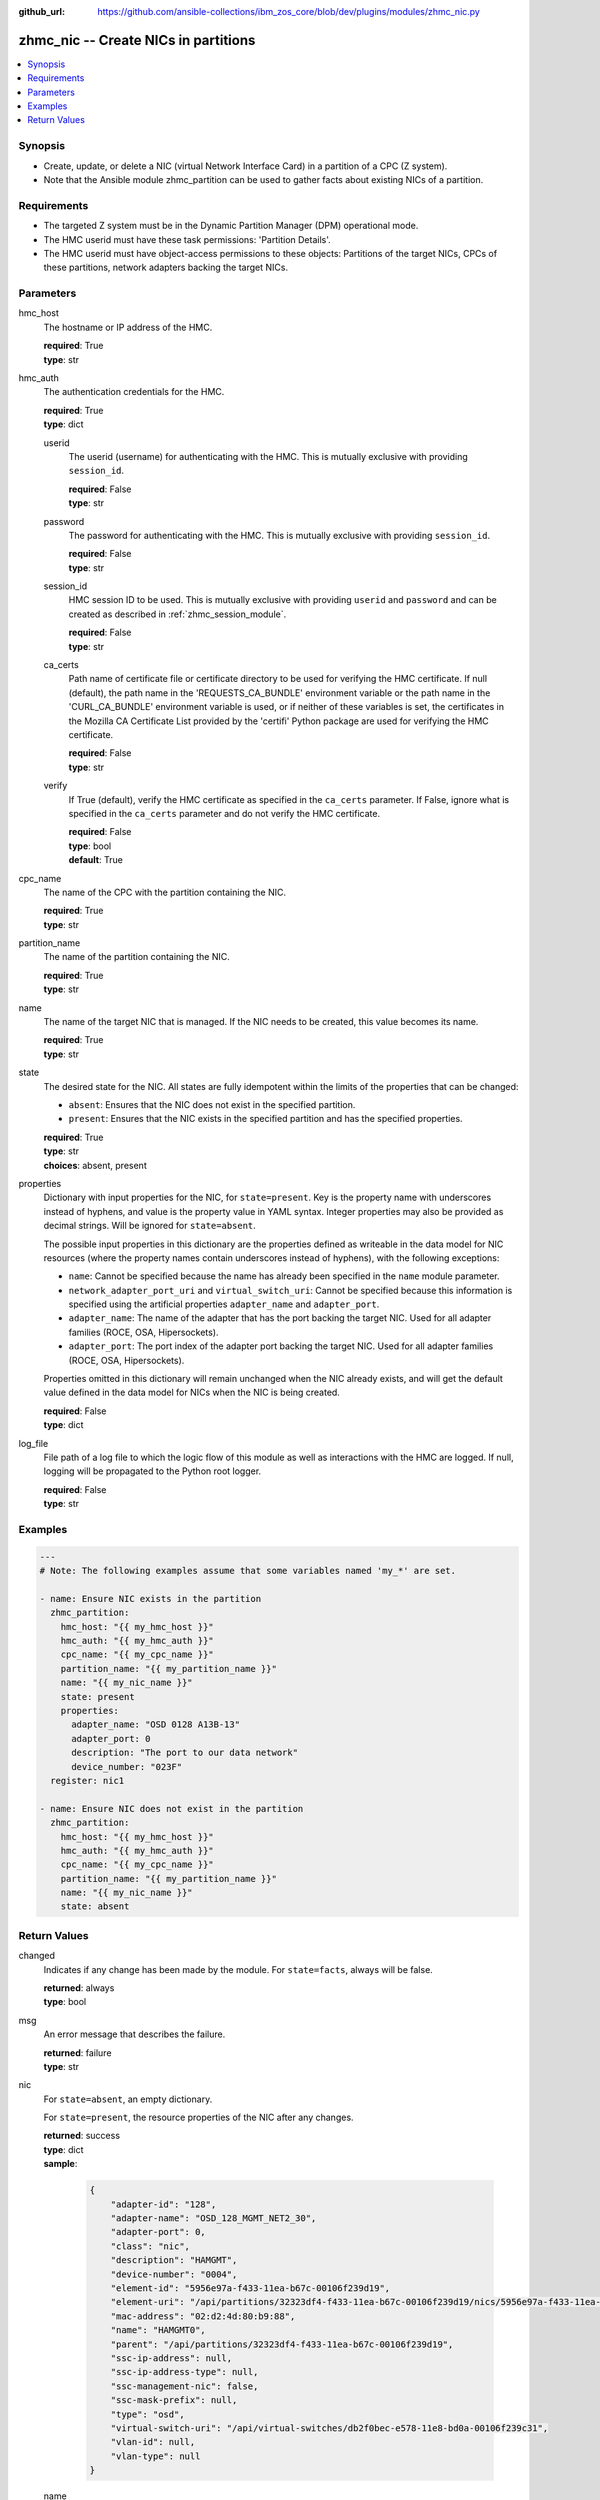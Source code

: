 
:github_url: https://github.com/ansible-collections/ibm_zos_core/blob/dev/plugins/modules/zhmc_nic.py

.. _zhmc_nic_module:


zhmc_nic -- Create NICs in partitions
=====================================



.. contents::
   :local:
   :depth: 1


Synopsis
--------
- Create, update, or delete a NIC (virtual Network Interface Card) in a partition of a CPC (Z system).
- Note that the Ansible module zhmc_partition can be used to gather facts about existing NICs of a partition.


Requirements
------------

- The targeted Z system must be in the Dynamic Partition Manager (DPM) operational mode.
- The HMC userid must have these task permissions: 'Partition Details'.
- The HMC userid must have object-access permissions to these objects: Partitions of the target NICs, CPCs of these partitions, network adapters backing the target NICs.




Parameters
----------


hmc_host
  The hostname or IP address of the HMC.

  | **required**: True
  | **type**: str


hmc_auth
  The authentication credentials for the HMC.

  | **required**: True
  | **type**: dict


  userid
    The userid (username) for authenticating with the HMC. This is mutually exclusive with providing ``session_id``.

    | **required**: False
    | **type**: str


  password
    The password for authenticating with the HMC. This is mutually exclusive with providing ``session_id``.

    | **required**: False
    | **type**: str


  session_id
    HMC session ID to be used. This is mutually exclusive with providing ``userid`` and ``password`` and can be created as described in :ref:`zhmc_session_module`.

    | **required**: False
    | **type**: str


  ca_certs
    Path name of certificate file or certificate directory to be used for verifying the HMC certificate. If null (default), the path name in the 'REQUESTS_CA_BUNDLE' environment variable or the path name in the 'CURL_CA_BUNDLE' environment variable is used, or if neither of these variables is set, the certificates in the Mozilla CA Certificate List provided by the 'certifi' Python package are used for verifying the HMC certificate.

    | **required**: False
    | **type**: str


  verify
    If True (default), verify the HMC certificate as specified in the ``ca_certs`` parameter. If False, ignore what is specified in the ``ca_certs`` parameter and do not verify the HMC certificate.

    | **required**: False
    | **type**: bool
    | **default**: True



cpc_name
  The name of the CPC with the partition containing the NIC.

  | **required**: True
  | **type**: str


partition_name
  The name of the partition containing the NIC.

  | **required**: True
  | **type**: str


name
  The name of the target NIC that is managed. If the NIC needs to be created, this value becomes its name.

  | **required**: True
  | **type**: str


state
  The desired state for the NIC. All states are fully idempotent within the limits of the properties that can be changed:

  * ``absent``: Ensures that the NIC does not exist in the specified partition.

  * ``present``: Ensures that the NIC exists in the specified partition and has the specified properties.

  | **required**: True
  | **type**: str
  | **choices**: absent, present


properties
  Dictionary with input properties for the NIC, for ``state=present``. Key is the property name with underscores instead of hyphens, and value is the property value in YAML syntax. Integer properties may also be provided as decimal strings. Will be ignored for ``state=absent``.

  The possible input properties in this dictionary are the properties defined as writeable in the data model for NIC resources (where the property names contain underscores instead of hyphens), with the following exceptions:

  * ``name``: Cannot be specified because the name has already been specified in the ``name`` module parameter.

  * ``network_adapter_port_uri`` and ``virtual_switch_uri``: Cannot be specified because this information is specified using the artificial properties ``adapter_name`` and ``adapter_port``.

  * ``adapter_name``: The name of the adapter that has the port backing the target NIC. Used for all adapter families (ROCE, OSA, Hipersockets).

  * ``adapter_port``: The port index of the adapter port backing the target NIC. Used for all adapter families (ROCE, OSA, Hipersockets).

  Properties omitted in this dictionary will remain unchanged when the NIC already exists, and will get the default value defined in the data model for NICs when the NIC is being created.

  | **required**: False
  | **type**: dict


log_file
  File path of a log file to which the logic flow of this module as well as interactions with the HMC are logged. If null, logging will be propagated to the Python root logger.

  | **required**: False
  | **type**: str




Examples
--------

.. code-block:: yaml+jinja

   
   ---
   # Note: The following examples assume that some variables named 'my_*' are set.

   - name: Ensure NIC exists in the partition
     zhmc_partition:
       hmc_host: "{{ my_hmc_host }}"
       hmc_auth: "{{ my_hmc_auth }}"
       cpc_name: "{{ my_cpc_name }}"
       partition_name: "{{ my_partition_name }}"
       name: "{{ my_nic_name }}"
       state: present
       properties:
         adapter_name: "OSD 0128 A13B-13"
         adapter_port: 0
         description: "The port to our data network"
         device_number: "023F"
     register: nic1

   - name: Ensure NIC does not exist in the partition
     zhmc_partition:
       hmc_host: "{{ my_hmc_host }}"
       hmc_auth: "{{ my_hmc_auth }}"
       cpc_name: "{{ my_cpc_name }}"
       partition_name: "{{ my_partition_name }}"
       name: "{{ my_nic_name }}"
       state: absent










Return Values
-------------


changed
  Indicates if any change has been made by the module. For ``state=facts``, always will be false.

  | **returned**: always
  | **type**: bool

msg
  An error message that describes the failure.

  | **returned**: failure
  | **type**: str

nic
  For ``state=absent``, an empty dictionary.

  For ``state=present``, the resource properties of the NIC after any changes.

  | **returned**: success
  | **type**: dict
  | **sample**:

    .. code-block:: json

        {
            "adapter-id": "128",
            "adapter-name": "OSD_128_MGMT_NET2_30",
            "adapter-port": 0,
            "class": "nic",
            "description": "HAMGMT",
            "device-number": "0004",
            "element-id": "5956e97a-f433-11ea-b67c-00106f239d19",
            "element-uri": "/api/partitions/32323df4-f433-11ea-b67c-00106f239d19/nics/5956e97a-f433-11ea-b67c-00106f239d19",
            "mac-address": "02:d2:4d:80:b9:88",
            "name": "HAMGMT0",
            "parent": "/api/partitions/32323df4-f433-11ea-b67c-00106f239d19",
            "ssc-ip-address": null,
            "ssc-ip-address-type": null,
            "ssc-management-nic": false,
            "ssc-mask-prefix": null,
            "type": "osd",
            "virtual-switch-uri": "/api/virtual-switches/db2f0bec-e578-11e8-bd0a-00106f239c31",
            "vlan-id": null,
            "vlan-type": null
        }

  name
    NIC name

    | **type**: str

  {property}
    Additional properties of the NIC, as described in the data model of the 'NIC' element object of the 'Partition' object in the :term:`HMC API` book. The property names have hyphens (-) as described in that book.



